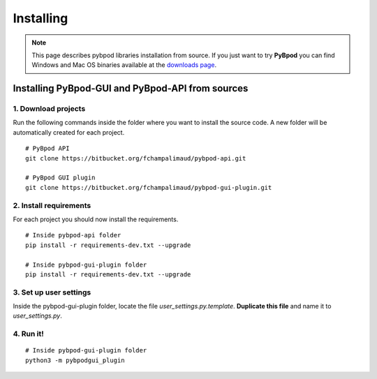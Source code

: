 .. pybpodapi documentation master file, created by
   sphinx-quickstart on Wed Jan 18 09:35:10 2017.
   You can adapt this file completely to your liking, but it should at least
   contain the root `toctree` directive.

.. _installing-label:

**********
Installing
**********

.. note::
   This page describes pybpod libraries installation from source. If you just want to try **PyBpod** you can find Windows and Mac OS binaries available at the `downloads page <https://bitbucket.org/fchampalimaud/pybpod-gui-plugin/downloads/>`_.


Installing PyBpod-GUI and PyBpod-API from sources
=================================================

1. Download projects
--------------------
Run the following commands inside the folder where you want to install the source code. A new folder will be automatically created for each project.

::

    # PyBpod API
    git clone https://bitbucket.org/fchampalimaud/pybpod-api.git

    # PyBpod GUI plugin
    git clone https://bitbucket.org/fchampalimaud/pybpod-gui-plugin.git



2. Install requirements
-----------------------
For each project you should now install the requirements.

::

    # Inside pybpod-api folder
    pip install -r requirements-dev.txt --upgrade

    # Inside pybpod-gui-plugin folder
    pip install -r requirements-dev.txt --upgrade


3. Set up user settings
-----------------------
Inside the pybpod-gui-plugin folder, locate the file *user_settings.py.template*. **Duplicate this file** and name it to *user_settings.py*.

4. Run it!
----------

::

    # Inside pybpod-gui-plugin folder
    python3 -m pybpodgui_plugin

